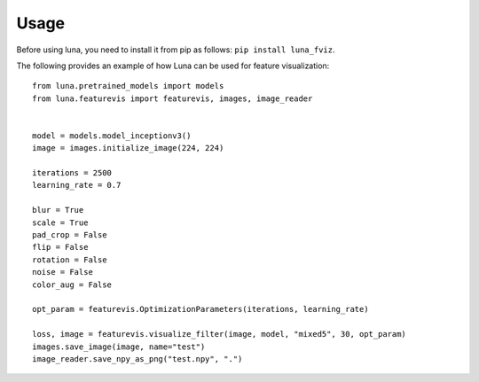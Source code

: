 Usage
=====

Before using luna, you need to install it from pip as follows: ``pip install luna_fviz``.

The following provides an example of how Luna can be used for feature visualization::

    from luna.pretrained_models import models
    from luna.featurevis import featurevis, images, image_reader
    
    
    model = models.model_inceptionv3()
    image = images.initialize_image(224, 224)
    
    iterations = 2500
    learning_rate = 0.7
    
    blur = True
    scale = True
    pad_crop = False
    flip = False
    rotation = False
    noise = False
    color_aug = False
    
    opt_param = featurevis.OptimizationParameters(iterations, learning_rate)
    
    loss, image = featurevis.visualize_filter(image, model, "mixed5", 30, opt_param)
    images.save_image(image, name="test")
    image_reader.save_npy_as_png("test.npy", ".")
